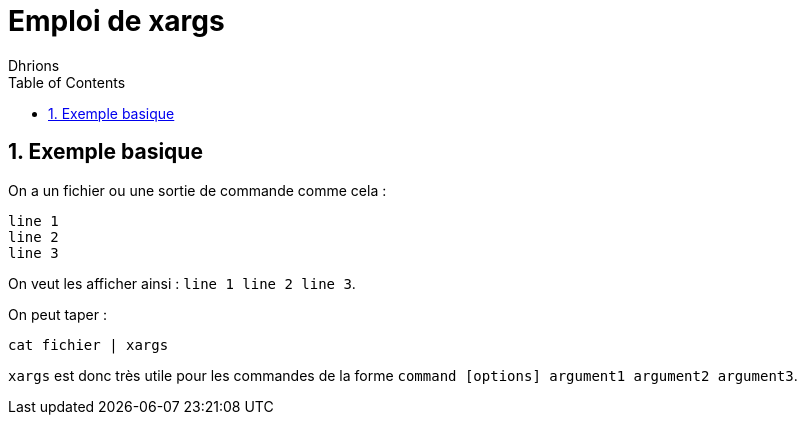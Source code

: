 = Emploi de xargs
:author: Dhrions
:toc:
:sectnums:

== Exemple basique

On a un fichier ou une sortie de commande comme cela :

[source, bash]
----
line 1
line 2
line 3
----

On veut les afficher ainsi : `line 1 line 2 line 3`.

On peut taper :

`cat fichier | xargs`

`xargs` est donc très utile pour les commandes de la forme `command [options] argument1 argument2 argument3`.
